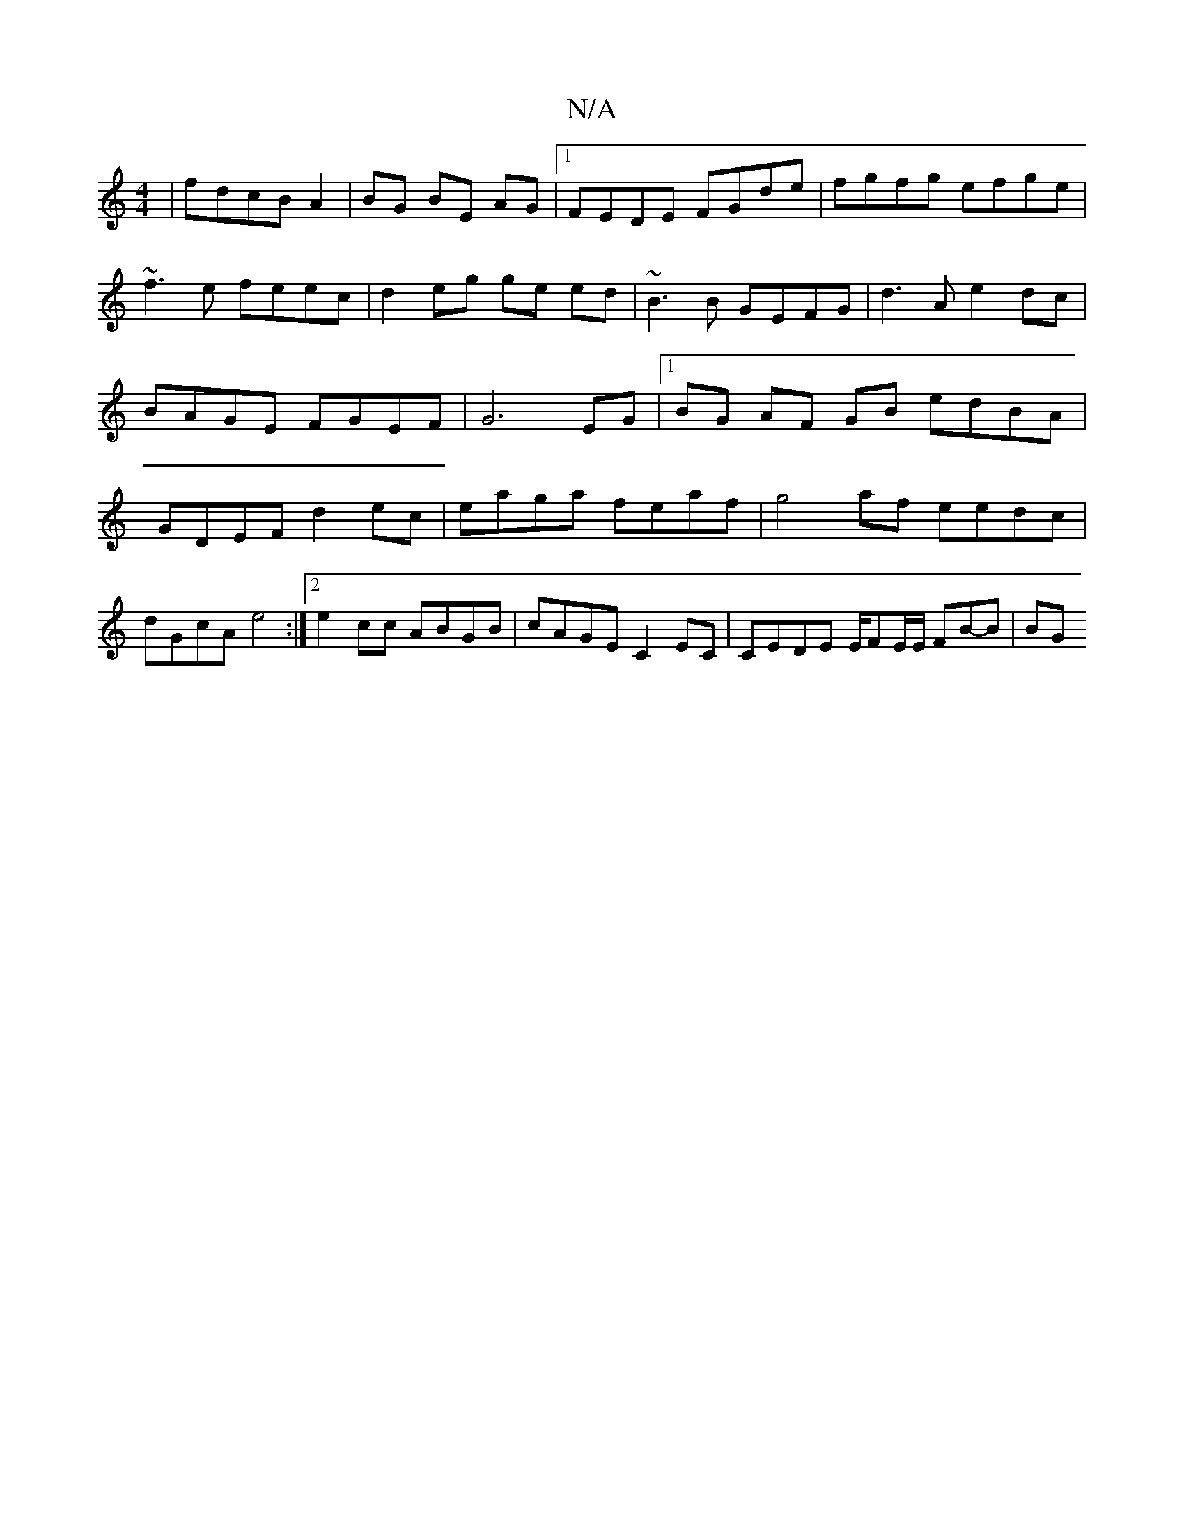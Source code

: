 X:1
T:N/A
M:4/4
R:N/A
K:Cmajor
 |fdcB A2|BG BE AG|1 FEDE FGde|fgfg efge|
~f3e feec|d2 eg ge ed|~B3B GEFG|d3A e2 dc|BAGE FGEF|G6 EG|1 BG AF GB edBA|GDEF d2 ec|eaga feaf | g4af eedc|dGcA e4:|2 e2cc ABGB|cAGE C2EC|CEDE E/FE/E/ FB-B|BG